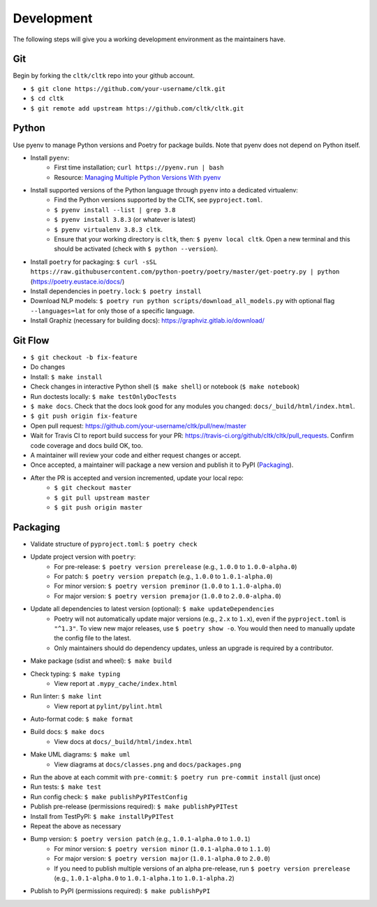 Development
===========

The following steps will give you a working development environment as the maintainers have.

Git
---

Begin by forking the ``cltk/cltk`` repo into your github account.

* ``$ git clone https://github.com/your-username/cltk.git``
* ``$ cd cltk``
* ``$ git remote add upstream https://github.com/cltk/cltk.git``

Python
------

Use pyenv to manage Python versions and Poetry for package builds.  Note that pyenv does not depend on Python itself.

* Install ``pyenv``:
   - First time installation; ``curl https://pyenv.run | bash``
   - Resource: `Managing Multiple Python Versions With pyenv <https://realpython.com/intro-to-pyenv/>`_
* Install supported versions of the Python language through ``pyenv`` into a dedicated virtualenv:
   - Find the Python versions supported by the CLTK, see ``pyproject.toml``.
   - ``$ pyenv install --list | grep 3.8``
   - ``$ pyenv install 3.8.3`` (or whatever is latest)
   - ``$ pyenv virtualenv 3.8.3 cltk``.
   - Ensure that your working directory is ``cltk``, then: ``$ pyenv local cltk``. Open a new terminal and this should be activated (check with ``$ python --version``).
* Install ``poetry`` for packaging: ``$ curl -sSL https://raw.githubusercontent.com/python-poetry/poetry/master/get-poetry.py | python`` (`<https://poetry.eustace.io/docs/>`_)
* Install dependencies in ``poetry.lock``: ``$ poetry install``
* Download NLP models: ``$ poetry run python scripts/download_all_models.py`` with optional flag ``--languages=lat`` for only those of a specific language.
* Install Graphiz (necessary for building docs): `<https://graphviz.gitlab.io/download/>`_


Git Flow
--------

* ``$ git checkout -b fix-feature``
* Do changes
* Install: ``$ make install``
* Check changes in interactive Python shell (``$ make shell``) or notebook (``$ make notebook``)
* Run doctests locally: ``$ make testOnlyDocTests``
* ``$ make docs``. Check that the docs look good for any modules you changed: ``docs/_build/html/index.html``.
* ``$ git push origin fix-feature``
* Open pull request: `<https://github.com/your-username/cltk/pull/new/master>`_
* Wait for Travis CI to report build success for your PR: `<https://travis-ci.org/github/cltk/cltk/pull_requests>`_. Confirm code coverage and docs build OK, too.
* A maintainer will review your code and either request changes or accept.
* Once accepted, a maintainer will package a new version and publish it to PyPI (`Packaging`_).
* After the PR is accepted and version incremented, update your local repo:
   - ``$ git checkout master``
   - ``$ git pull upstream master``
   - ``$ git push origin master``


Packaging
---------

* Validate structure of ``pyproject.toml``: ``$ poetry check``
* Update project version with ``poetry``:
   - For pre-release: ``$ poetry version prerelease`` (e.g., ``1.0.0`` to ``1.0.0-alpha.0``)
   - For patch: ``$ poetry version prepatch`` (e.g., ``1.0.0`` to ``1.0.1-alpha.0``)
   - For minor version: ``$ poetry version preminor`` (``1.0.0`` to ``1.1.0-alpha.0``)
   - For major version: ``$ poetry version premajor`` (``1.0.0`` to ``2.0.0-alpha.0``)
* Update all dependencies to latest version (optional): ``$ make updateDependencies``
   - Poetry will not automatically update major versions (e.g., ``2.x`` to ``1.x``), even if the ``pyproject.toml`` is ``"^1.3"``. To view new major releases, use ``$ poetry show -o``. You would then need to manually update the config file to the latest.
   - Only maintainers should do dependency updates, unless an upgrade is required by a contributor.
* Make package (sdist and wheel): ``$ make build``
* Check typing: ``$ make typing``
   - View report at ``.mypy_cache/index.html``
* Run linter: ``$ make lint``
   - View report at ``pylint/pylint.html``
* Auto-format code: ``$ make format``
* Build docs: ``$ make docs``
   - View docs at ``docs/_build/html/index.html``
* Make UML diagrams: ``$ make uml``
   - View diagrams at ``docs/classes.png`` and ``docs/packages.png``
* Run the above at each commit  with ``pre-commit``: ``$ poetry run pre-commit install`` (just once)
* Run tests: ``$ make test``
* Run config check: ``$ make publishPyPITestConfig``
* Publish pre-release (permissions required): ``$ make publishPyPITest``
* Install from TestPyPI: ``$ make installPyPITest``
* Repeat the above as necessary
* Bump version: ``$ poetry version patch`` (e.g., ``1.0.1-alpha.0`` to ``1.0.1``)
   - For minor version: ``$ poetry version minor`` (``1.0.1-alpha.0`` to ``1.1.0``)
   - For major version: ``$ poetry version major`` (``1.0.1-alpha.0`` to ``2.0.0``)
   - If you need to publish multiple versions of an alpha pre-release, run ``$ poetry version prerelease`` (e.g., ``1.0.1-alpha.0`` to ``1.0.1-alpha.1`` to ``1.0.1-alpha.2``)
* Publish to PyPI (permissions required): ``$ make publishPyPI``
